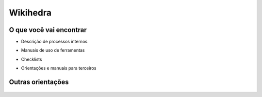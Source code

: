 Wikihedra
=========


O que você vai encontrar
------------------------

* Descrição de processos internos
* Manuais de uso de ferramentas 
* Checklists
* Orientações e manuais para terceiros


      .. toctree::
         :maxdepth: 2

         livraria.rst
         financeiro.rst
         editorial.rst
         comerical.rst
         grafica.rst

Outras orientações
------------------

      .. toctree::
         :maxdepth: 2

         samples.rst


